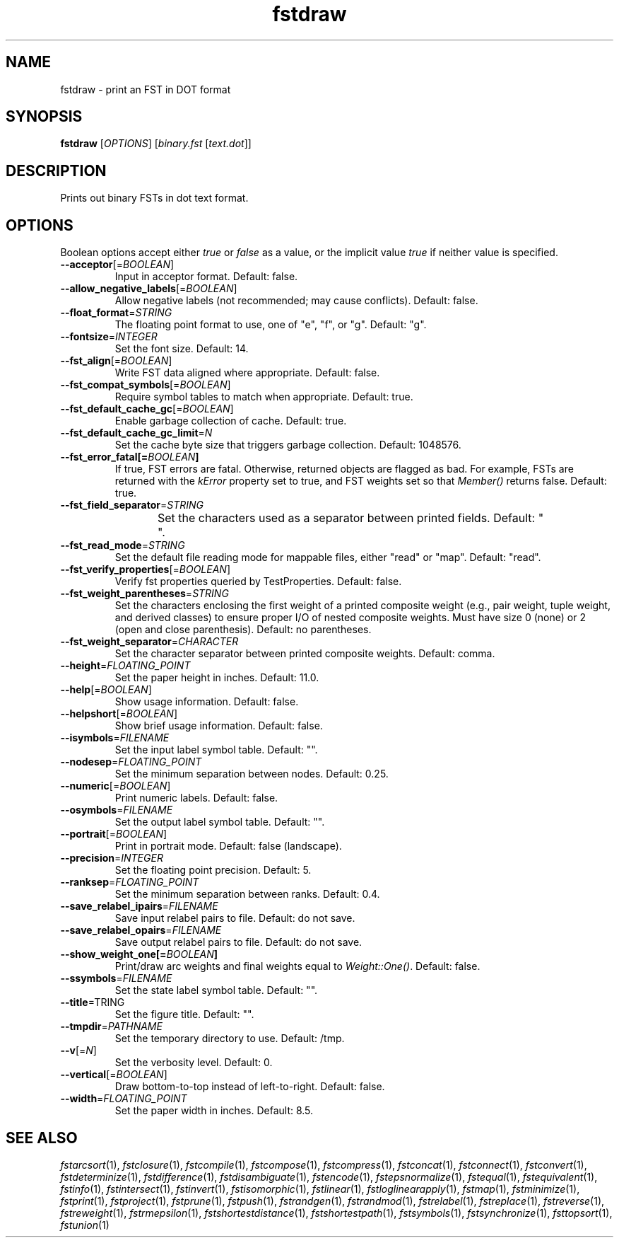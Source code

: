 .TH "fstdraw" "1" "@DATE@" "OpenFst @VERSION@" "User Commands"
.SH "NAME"
fstdraw \- print an FST in DOT format
.SH "SYNOPSIS"
.B fstdraw
[\fIOPTIONS\fP] [\fIbinary.fst\fP [\fItext.dot\fP]]
.SH "DESCRIPTION"
.PP
Prints out binary FSTs in dot text format.
.SH "OPTIONS"
.PP
Boolean options accept either \fItrue\fP or \fIfalse\fP as a value, or the
implicit value \fItrue\fP if neither value is specified.
.TP
\fB\-\-acceptor\fP[=\fIBOOLEAN\fP]
Input in acceptor format.  Default: false.
.TP
\fB\-\-allow_negative_labels\fP[=\fIBOOLEAN\fP]
Allow negative labels (not recommended; may cause conflicts).  Default: false.
.TP
\fB\-\-float_format\fP=\fISTRING\fP
The floating point format to use, one of "e", "f", or "g".  Default: "g".
.TP
\fB\-\-fontsize\fP=\fIINTEGER\fP
Set the font size.  Default: 14.
.TP
\fB\-\-fst_align\fP[=\fIBOOLEAN\fP]
Write FST data aligned where appropriate.  Default: false.
.TP
\fB\-\-fst_compat_symbols\fP[=\fIBOOLEAN\fP]
Require symbol tables to match when appropriate.  Default: true.
.TP
\fB\-\-fst_default_cache_gc\fP[=\fIBOOLEAN\fP]
Enable garbage collection of cache.  Default: true.
.TP
\fB\-\-fst_default_cache_gc_limit\fP=\fIN\fP
Set the cache byte size that triggers garbage collection.  Default: 1048576.
.TP
\fB\-\-fst_error_fatal[=\fIBOOLEAN\fP]
If true, FST errors are fatal.  Otherwise, returned objects are flagged as bad.
For example, FSTs are returned with the \fIkError\fP property set to true, and
FST weights set so that \fIMember()\fP returns false.  Default: true.
.TP
\fB\-\-fst_field_separator\fP=\fISTRING\fP
Set the characters used as a separator between printed fields.  Default:
"	 ".
.TP
\fB\-\-fst_read_mode\fP=\fISTRING\fP
Set the default file reading mode for mappable files, either "read" or "map".
Default: "read".
.TP
\fB\-\-fst_verify_properties\fP[=\fIBOOLEAN\fP]
Verify fst properties queried by TestProperties.  Default: false.
.TP
\fB\-\-fst_weight_parentheses\fP=\fISTRING\fP
Set the characters enclosing the first weight of a printed composite weight
(e.g., pair weight, tuple weight, and derived classes) to ensure proper I/O of
nested composite weights.  Must have size 0 (none) or 2 (open and close
parenthesis).  Default: no parentheses.
.TP
\fB\-\-fst_weight_separator\fP=\fICHARACTER\fP
Set the character separator between printed composite weights.  Default: comma.
.TP
\fB\-\-height\fP=\fIFLOATING_POINT\fP
Set the paper height in inches.  Default: 11.0.
.TP
\fB\-\-help\fP[=\fIBOOLEAN\fP]
Show usage information.  Default: false.
.TP
\fB\-\-helpshort\fP[=\fIBOOLEAN\fP]
Show brief usage information.  Default: false.
.TP
\fB\-\-isymbols\fP=\fIFILENAME\fP
Set the input label symbol table.  Default: "".
.TP
\fB\-\-nodesep\fP=\fIFLOATING_POINT\fP
Set the minimum separation between nodes.  Default: 0.25.
.TP
\fB\-\-numeric\fP[=\fIBOOLEAN\fP]
Print numeric labels.  Default: false.
.TP
\fB\-\-osymbols\fP=\fIFILENAME\fP
Set the output label symbol table.  Default: "".
.TP
\fB\-\-portrait\fP[=\fIBOOLEAN\fP]
Print in portrait mode.  Default: false (landscape).
.TP
\fB\-\-precision\fP=\fIINTEGER\fP
Set the floating point precision.  Default: 5.
.TP
\fB\-\-ranksep\fP=\fIFLOATING_POINT\fP
Set the minimum separation between ranks.  Default: 0.4.
.TP
\fB\-\-save_relabel_ipairs\fP=\fIFILENAME\fP
Save input relabel pairs to file.  Default: do not save.
.TP
\fB\-\-save_relabel_opairs\fP=\fIFILENAME\fP
Save output relabel pairs to file.  Default: do not save.
.TP
\fB\-\-show_weight_one[=\fIBOOLEAN\fP]
Print/draw arc weights and final weights equal to \fIWeight::One()\fP.
Default: false.
.TP
\fB\-\-ssymbols\fP=\fIFILENAME\fP
Set the state label symbol table.  Default: "".
.TP
\fB\-\-title\fP=\fSTRING\fP
Set the figure title.  Default: "".
.TP
\fB\-\-tmpdir\fP=\fIPATHNAME\fP
Set the temporary directory to use.  Default: /tmp.
.TP
\fB\-\-v\fP[=\fIN\fP]
Set the verbosity level.  Default: 0.
.TP
\fB\-\-vertical\fP[=\fIBOOLEAN\fP]
Draw bottom-to-top instead of left-to-right.  Default: false.
.TP
\fB\-\-width\fP=\fIFLOATING_POINT\fP
Set the paper width in inches.  Default: 8.5.
.SH "SEE ALSO"
.PP
\fIfstarcsort\fP(1), \fIfstclosure\fP(1), \fIfstcompile\fP(1),
\fIfstcompose\fP(1), \fIfstcompress\fP(1), \fIfstconcat\fP(1),
\fIfstconnect\fP(1), \fIfstconvert\fP(1), \fIfstdeterminize\fP(1),
\fIfstdifference\fP(1), \fIfstdisambiguate\fP(1), \fIfstencode\fP(1),
\fIfstepsnormalize\fP(1), \fIfstequal\fP(1), \fIfstequivalent\fP(1),
\fIfstinfo\fP(1), \fIfstintersect\fP(1), \fIfstinvert\fP(1),
\fIfstisomorphic\fP(1), \fIfstlinear\fP(1), \fIfstloglinearapply\fP(1),
\fIfstmap\fP(1), \fIfstminimize\fP(1), \fIfstprint\fP(1), \fIfstproject\fP(1),
\fIfstprune\fP(1), \fIfstpush\fP(1), \fIfstrandgen\fP(1), \fIfstrandmod\fP(1),
\fIfstrelabel\fP(1), \fIfstreplace\fP(1), \fIfstreverse\fP(1),
\fIfstreweight\fP(1), \fIfstrmepsilon\fP(1), \fIfstshortestdistance\fP(1),
\fIfstshortestpath\fP(1), \fIfstsymbols\fP(1), \fIfstsynchronize\fP(1),
\fIfsttopsort\fP(1), \fIfstunion\fP(1)
